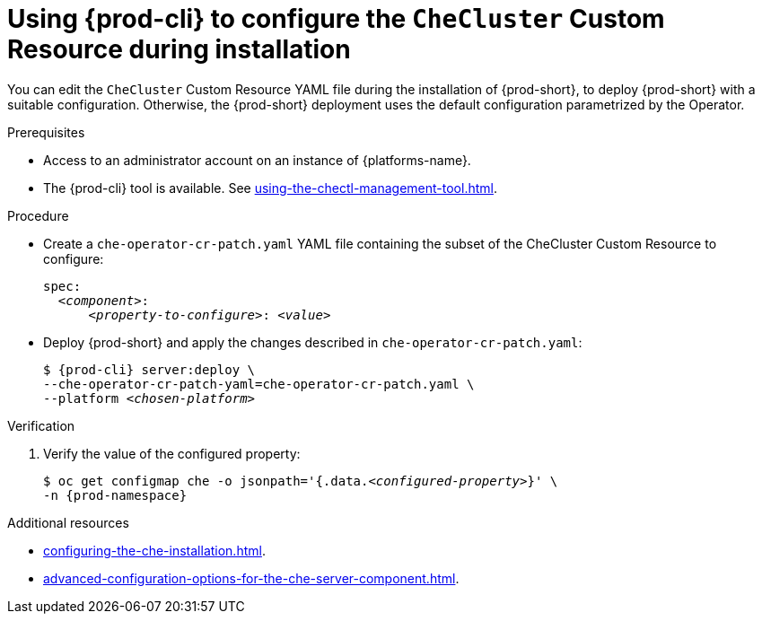 
[id="using-{prod-cli}-to-configure-the-checluster-custom-resource-during-installation_{context}"]
= Using {prod-cli} to configure the `CheCluster` Custom Resource during installation

You can edit the `CheCluster` Custom Resource YAML file during the installation of {prod-short}, to deploy {prod-short} with a suitable configuration. Otherwise, the {prod-short} deployment uses the default configuration parametrized by the Operator.

.Prerequisites
* Access to an administrator account on an instance of {platforms-name}.
* The {prod-cli} tool is available. See xref:using-the-chectl-management-tool.adoc[]. 

.Procedure
* Create a `che-operator-cr-patch.yaml` YAML file containing the subset of the CheCluster Custom Resource to configure:
+
====
[source,yaml,subs="+quotes"]
----
spec:
  __<component>__:
      __<property-to-configure>__: __<value>__
----
====
* Deploy {prod-short} and apply the changes described in `che-operator-cr-patch.yaml`:
+
[subs="+quotes"]
----
$ {prod-cli} server:deploy \
--che-operator-cr-patch-yaml=che-operator-cr-patch.yaml \
--platform __<chosen-platform>__
----

.Verification

. Verify the value of the configured property:
+
[subs="+attributes,quotes"]
----
$ oc get configmap che -o jsonpath='{.data._<configured-property>_}' \
-n {prod-namespace}
----

[role="_additional-resources"]
.Additional resources
* xref:configuring-the-che-installation.adoc[].
* xref:advanced-configuration-options-for-the-che-server-component.adoc[].
